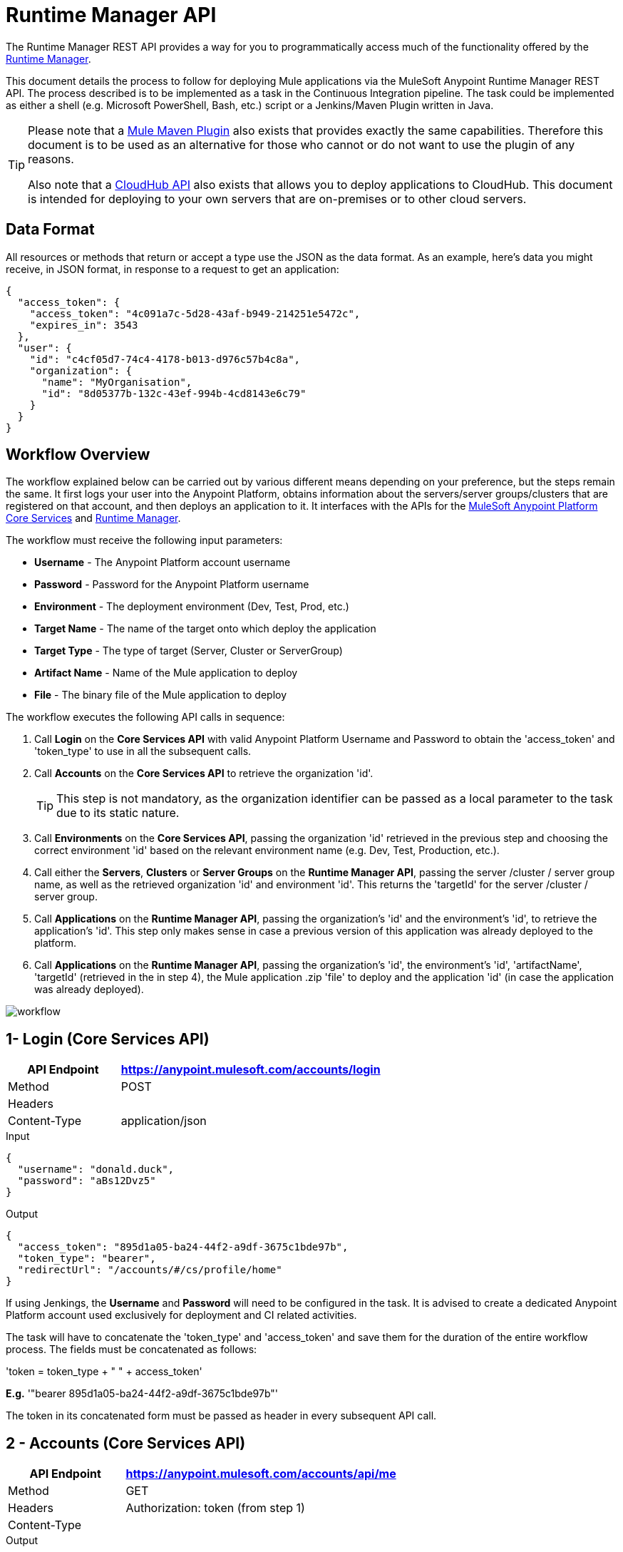 = Runtime Manager API
:keywords: cloudhub, cloudhub api, manage, api, rest

The Runtime Manager REST API provides a way for you to programmatically access much of the functionality offered by the link:/cloudhub/cloudhub-and-runtime-manager[Runtime Manager].

This document details the process to follow for deploying Mule applications via the MuleSoft Anypoint Runtime Manager REST API. The process described is to be implemented as a task in the Continuous Integration pipeline. The task could be implemented as either a shell (e.g. Microsoft PowerShell, Bash, etc.) script or a Jenkins/Maven Plugin written in Java.

[TIP]
====
Please note that a link:/mule-user-guide/v/3.7/mule-maven-plugin[Mule Maven Plugin] also exists that provides exactly the same capabilities. Therefore this document is to be used as an alternative for those who cannot or do not want to use the plugin of any reasons.

Also note that a link:/cloudhub/cloudhub-api[CloudHub API] also exists that allows you to deploy applications to CloudHub. This document is intended for deploying to your own servers that are on-premises or to other cloud servers.
====

== Data Format

All resources or methods that return or accept a type use the JSON as the data format. As an example, here's data you might receive, in JSON format, in response to a request to get an application:

[source,json, linenums]
----
{
  "access_token": {
    "access_token": "4c091a7c-5d28-43af-b949-214251e5472c",
    "expires_in": 3543
  },
  "user": {
    "id": "c4cf05d7-74c4-4178-b013-d976c57b4c8a",
    "organization": {
      "name": "MyOrganisation",
      "id": "8d05377b-132c-43ef-994b-4cd8143e6c79"
    }
  }
}

----

== Workflow Overview

The workflow explained below can be carried out by various different means depending on your preference, but the steps remain the same. It first logs your user into the Anypoint Platform, obtains information about the servers/server groups/clusters that are registered on that account, and then deploys an application to it. It interfaces with the APIs for the link:https://anypoint.mulesoft.com/apiplatform/anypoint-platform/%23/portals/organizations/68ef9520-24e9-4cf2-b2f5-620025690913/apis/11270/versions/11646/pages/11245[MuleSoft Anypoint Platform Core Services] and link:https://anypoint.mulesoft.com/apiplatform/anypoint-platform/%23/portals/organizations/ae639f94-da46-42bc-9d51-180ec25cf994/apis/38784/versions/40477/pages/53915[Runtime Manager].

The workflow must receive the following input parameters:

* *Username* - The Anypoint Platform account username
* *Password* - Password for the Anypoint Platform username
* *Environment* - The deployment environment (Dev, Test, Prod, etc.)
* *Target Name* - The name of the target onto which deploy the application
* *Target Type* - The type of target (Server, Cluster or ServerGroup)
* *Artifact Name* - Name of the Mule application to deploy
* *File* - The binary file of the Mule application to deploy

The workflow executes the following API calls in sequence:

. Call *Login* on the *Core Services API* with valid Anypoint Platform Username and Password to obtain the 'access_token' and 'token_type' to use in all the subsequent calls.
. Call *Accounts* on the *Core Services API* to retrieve the organization 'id'.
+
[TIP]
This step is not mandatory, as the organization identifier can be passed as a local parameter to the task due to its static nature.

. Call *Environments* on the *Core Services API*, passing the organization 'id' retrieved in the previous step and choosing the correct environment 'id' based on the relevant environment name (e.g. Dev, Test, Production, etc.).
. Call either the *Servers*, *Clusters* or *Server Groups* on the *Runtime Manager API*, passing the server /cluster / server group name, as well as the retrieved organization 'id' and environment 'id'. This returns the 'targetId' for the server /cluster / server group.
. Call *Applications* on the *Runtime Manager API*, passing the organization's 'id' and the environment's 'id', to retrieve the application's 'id'. This step only makes sense in case a previous version of this application was already deployed to the platform.
. Call *Applications* on the *Runtime Manager API*, passing the organization's 'id', the environment's 'id', 'artifactName', 'targetId' (retrieved in the in step 4), the Mule application .zip 'file' to deploy and the application 'id' (in case the application was already deployed).

image:arm-api-workflow.png[workflow]

== 1- Login (Core Services API)

[cols="30a,70a",options="header"]
|===
|API Endpoint |https://anypoint.mulesoft.com/accounts/login
|Method |POST
|Headers |
|Content-Type | application/json
|===


.Input
[source,json,linenums]
----
{
  "username": "donald.duck",
  "password": "aBs12Dvz5"
}
----

.Output
[source,json,linenums]
----
{
  "access_token": "895d1a05-ba24-44f2-a9df-3675c1bde97b",
  "token_type": "bearer",
  "redirectUrl": "/accounts/#/cs/profile/home"
}
----

If using Jenkings, the *Username* and *Password* will need to be configured in the task. It is advised to create a dedicated Anypoint Platform account used exclusively for deployment and CI related activities.

The task will have to concatenate the 'token_type' and 'access_token' and save them for the duration of the entire workflow process. The fields must be concatenated as follows:

'token = token_type + " " + access_token'

*E.g.* '"bearer 895d1a05-ba24-44f2-a9df-3675c1bde97b"'

The token in its concatenated form must be passed as header in every subsequent API call.


== 2 - Accounts (Core Services API)


[cols="30a,70a",options="header"]
|===
|API Endpoint |https://anypoint.mulesoft.com/accounts/api/me
|Method |GET
|Headers | Authorization: token (from step 1)
|Content-Type |
|===

.Output
[source,json,linenums]
----
{
  "access_token": {
    "access_token": "4c091a7c-5d28-43af-b949-214251e5472c",
    "expires_in": 3543
  },
  "user": {
    "id": "c4cf05d7-74c4-4178-b013-d976c57b4c8a",
    "organization": {
      "name": "MyOrganization",
      "id": "8d05377b-132c-43ef-994b-4cd8143e6c79"
    }
  }
}
----

This step is used to retrieve the organization identifier that is used later in the process. It is not mandatory, as the organization identifier is very unlikely to change, so you could have it hardcoded into your script.

The task must then extract the organization identifier from the location 'user.organisation.id' and save it for later use.


== 3 - Environments (Core Services API)


[cols="30a,70a",options="header"]
|===
|API Endpoint |anypoint.mulesoft.com/accounts/api/organizations/{orgId}/environments
|Method |GET
|URI Parameters: | {orgId}: organisationId (from step 2)
|Headers | Authorization: token (from step 1)
|Content-Type |
|===


.Output
[source,json,linenums]
----
{
  "data": [
    {
      "id": "876a4e54e2b0617fe28f1b42",
      "name": "Integration",
      "organizationId": "8d05377b-132c-43ef-994b-4cd8143e6c79",
      "isProduction": false
    },
    {
      "id": "225c4e73a3b0219fe26e1a88",
      "name": "Release",
      "organizationId": "8d05377b-132c-43ef-994b-4cd8143e6c79",
      "isProduction": false
    },
    {
      "id": "371e4e53f7f0812fe14d1c34",
      "name": "Production",
      "organizationId": "8d05377b-132c-43ef-994b-4cd8143e6c79",
      "isProduction": true
    }
  ],
  "total": 3
}
----

This step is to retrieve the 'id' for the environment that you wish to deploy to, it is later used as the target for the deployment in a further step. The organization 'id' retrieved in step 2 must be passed as part of the API URI.

This task needs to pick up the right environment 'id' based on the provided Environment, that you may set as an input at the beginning of the workflow. The environment 'id' must be extracted from the path 'data[i].id', where 'data[i].name == inputEnvironment' (it may take values like 'Dev', 'Test', 'Production' or any valid environment name that set up in your Anypoint Platform).



== 4a - Servers (Runtime Manager API)

[NOTE]
This step must be executed only if the *Target Type* passed as an input parameter to the workflow task is equal to *Server*.

[cols="30a,70a",options="header"]
|===
|API Endpoint | https://anypoint.mulesoft.com/hybrid/api/v1/servers
|Method |GET
|URI Parameters: |
|Headers | Authorization: token (from step 1)

X-ANYPNT-ORG-ID: organisationId (from step 2)

X-ANYPNT-ENV-ID: environmentId (from step 3)
|Content-Type |
|===

.Output
[source,json,linenums]
----
{
  "data": [
    {
      "id": 721,
      "name": "api-gateway-local-01",
      "serverType": "GATEWAY",
      "type": "SERVER"
    },
    {
      "id": 734,
      "name": "mule-esb-local-01",
      "serverType": "MULE",
      "type": "SERVER"
    },
    {
      "id": 724,
      "name": "mule-esb-local-02",
      "serverType": "MULE",
      "type": "SERVER"
    }
  ]
}
----

The step retrieves the server 'id', which is then used as target for the deployment.

The task will need to pick up the right server identifier based on the provided Target Name, that you may set as an input at the beginning of the workflow. The server 'id' msut be extracted from 'data[i].id' where 'data[i].name == inputTargetName'.

== 4b - Clusters (Runtime Manager API)

[NOTE]
This step must be executed only if the *Target Type* passed as an input parameter to the workflow task is equal to *Cluster*.


[cols="30a,70a",options="header"]
|===
|API Endpoint | https://anypoint.mulesoft.com/hybrid/api/v1/clusters
|Method |GET
|URI Parameters: |
|Headers | Authorization: token (from step 1)

X-ANYPNT-ORG-ID: organisationId (from step 2)

X-ANYPNT-ENV-ID: environmentId (from step 3)
|Content-Type |
|===

.Output
[source,json,linenums]
----
{
  "data": [
    {
      "id": 725,
      "name": "ap-gateway-cluster",
      "multicastEnabled": false,
      "servers": [
        {
          "id": 722,
          "name": "api-gateway-local-02",
          "serverType": "GATEWAY",
          "type": "SERVER"
        },
        {
          "id": 721,
          "name": "api-gateway-local-01",
          "serverType": "GATEWAY",
          "type": "SERVER"
        }
      ]
    }
  ]
}
----

The step retrieves the cluster 'id', which is then used as target for the deployment.

The task will need to pick up the right cluster identifier based on the provided Target Name, that you may set as an input at the beginning of the workflow. The cluster 'id' msut be extracted from 'data[i].id' where 'data[i].name == inputTargetName'.

== 4c - Server Groups (Runtime Manager API)

[NOTE]
This step must be executed only if the *Target Type* passed as an input parameter to the workflow task is equal to *ServerGroup*


[cols="30a,70a",options="header"]
|===
|API Endpoint | https://anypoint.mulesoft.com/hybrid/api/v1/serverGroups
|Method |GET
|URI Parameters: |
|Headers | Authorization: token (from step 1)

X-ANYPNT-ORG-ID: organisationId (from step 2)

X-ANYPNT-ENV-ID: environmentId (from step 3)
|Content-Type |
|===

.Output
[source,json,linenums]
----
{
  "data": [
    {
      "id": 751,
      "name": "mule-esb-group",
      "servers": [
        {
          "id": 734,
          "name": "mule-esb-local-03",
          "serverType": "MULE",
          "type": "SERVER"
        },
        {
          "id": 724,
          "name": "mule-esb-local-02",
          "serverType": "MULE",
          "type": "SERVER",
        }
      ]
    }
  ]
}
----


The step retrieves the server group 'id', which is then used as target for the deployment.

The task will need to pick up the right server group identifier based on the provided Target Name, that you may set as an input at the beginning of the workflow. The server group 'id' msut be extracted from 'data[i].id' where 'data[i].name == inputTargetName'.

== 5 - Applications (Runtime Manager API)

[cols="30a,70a",options="header"]
|===
|API Endpoint | https://anypoint.mulesoft.com/hybrid/api/v1/applications
|Method |GET
|URI Parameters: |
|Headers | Authorization: token (from step 1)

X-ANYPNT-ORG-ID: organisationId (from step 2)

X-ANYPNT-ENV-ID: environmentId (from step 3)
|Content-Type |
|===

.Output
[source,json,linenums]
----
{
  "data": [
    {
      "id": 686,
      "artifact": {
        "id": 1027,
        "name": "test-new"
      },
      "target": {
        "id": 734
      }
    },
    {
      "id": 684,
      "artifact": {
        "id": 1026,
        "name": "test",
      },
      "target": {
        "id": 734
      }
    }
  ]
}
----


This step retrieves the application 'id' to determine whether the following step is a new deployment (6a) or a re-deployment (6b).

The application 'id' must be extracted from 'data[i].id' where 'data[i].artifact.name == inputArtifactName' and 'data[i].target.id == serverId' / 'clusterId' / 'serverGroupId'

== 6a - Applications (Runtime Manager API)

[NOTE]
This step must be executed only if no application identifier was retrieved in step 5.

[cols="30a,70a",options="header"]
|===
|API Endpoint | https://anypoint.mulesoft.com/hybrid/api/v1/applications
|Method | POST
|URI Parameters: |
|Headers | Authorization: token (from step 1)

X-ANYPNT-ORG-ID: organisationId (from step 2)

X-ANYPNT-ENV-ID: environmentId (from step 3)
|Content-Type | form-data body
| Body | artifactName = inputArtifactName (passed at the beginning of the workflow)

file = inputFile (passed as input at the beginning of the workflow)

targetId = serverId / clusterId / serverGroupId (from steps 4a, 4b or 4c)
|===

.Output
[source,json,linenums]
----
{
  "data": {
    "id": 684,
    "artifact": {
      "id": 1027,
      "name": "test",
      "fileName": "test.zip",
      "fileChecksum": "e98753b28c0fc7f2d01c56682de1387be0faf040",
      "timeUpdated": 1441221944496
    },
    "lastReportedStatus": "UNDEPLOYED"
  }
}
----

This step is a deployment of a new application.
This step deploys the actual Mule application artifact for the first time to a target environment and server / cluster / server group.



== 6b - Applications (Runtime Manager API)

[NOTE]
This step must be executed only if an application identifier was retrieved in step 5.

[cols="30a,70a",options="header"]
|===
|API Endpoint | https://anypoint.mulesoft.com/hybrid/api/v1/applications/{appId}
|Method | PATCH
|URI Parameters: | {appId}: applicationId (from step 5)
|Headers | Authorization: token (from step 1)

X-ANYPNT-ORG-ID: organisationId (from step 2)

X-ANYPNT-ENV-ID: environmentId (from step 3)
|Content-Type | form-data body
| Body | artifactName = inputArtifactName (passed at the beginning of the workflow)

file = inputFile (passed as input at the beginning of the workflow)

targetId = serverId / clusterId / serverGroupId (from steps 4a, 4b or 4c)
|===

.Output
[source,json,linenums]
----
{
  "data": {
    "id": 684,
    "artifact": {
      "id": 1027,
      "name": "test",
      "fileName": "test.zip",
      "fileChecksum": "e98753b28c0fc7f2d01c56682de1387be0faf040",
      "timeUpdated": 1441221944496
    },
    "lastReportedStatus": "STARTED"
  }
}
----


This step re-deploys the actual Mule application artifact to a target environment and server / cluster / server group.




== Status Codes and Error Handling

When you call the REST APIs, the following status codes are returned:

[width="100",cols="50,50",options="header"]
|===
|Status Code |Description
|200 |The operation was successful.
|201 |The resource (such as, application) was created. The Location header  contains the location of the resource.
|404 |The resource was not found.
|409 |When creating a resource (such as, server, server group, or deployment), a resource with that name already exists.
|500 |The operation was unsuccessful. See the HTTP body for details.
|===

When errors occur (for example, a 500 status code), the HTTP response contains a JSON response with an error message. For example:

[source,json, linenums]
----
500
Content-Type: application/json
Server: Apache-Coyote/1.1
Date: Mon, 10 Aug 2015 00:12:55 GMT
 
{
  message : "Some error message."
}
----

[TIP]
Check out the link:https://anypoint.mulesoft.com/apiplatform/anypoint-platform/#/portals/organizations/ae639f94-da46-42bc-9d51-180ec25cf994/apis/38784/versions/40477/pages/53915[API Portal] of the Runtime Manager REST API to see an interactive reference of all the supported resources, methods, required properties and expected responses.
